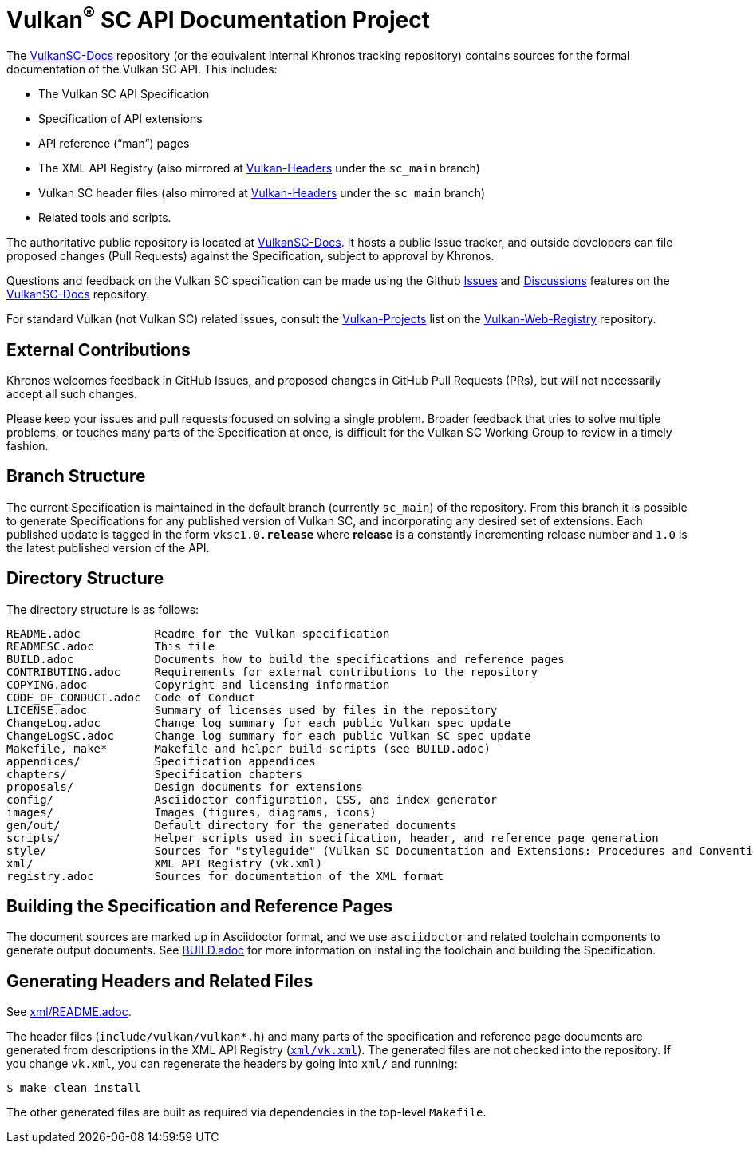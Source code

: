 // Copyright 2017-2023 The Khronos Group Inc.
// SPDX-License-Identifier: CC-BY-4.0

ifdef::env-github[]
:note-caption: :information_source:
endif::[]

= Vulkan^(R)^ SC API Documentation Project

The link:https://github.com/KhronosGroup/VulkanSC-Docs[VulkanSC-Docs]
repository (or the equivalent internal Khronos tracking repository)
contains sources for the formal documentation of the Vulkan SC
API. This includes:

[options="compact"]
  * The Vulkan SC API Specification
  * Specification of API extensions
  * API reference ("`man`") pages
  * The XML API Registry (also mirrored at
    link:https://github.com/KhronosGroup/Vulkan-Headers[Vulkan-Headers] under the `sc_main` branch)
  * Vulkan SC header files (also mirrored at
    link:https://github.com/KhronosGroup/Vulkan-Headers[Vulkan-Headers] under the `sc_main` branch)
  * Related tools and scripts.

The authoritative public repository is located at
link:https://github.com/KhronosGroup/VulkanSC-Docs[VulkanSC-Docs].
It hosts a public Issue tracker, and outside developers can file proposed
changes (Pull Requests) against the Specification, subject to approval by
Khronos.

Questions and feedback on the Vulkan SC specification can be made using the Github
link:https://github.com/KhronosGroup/VulkanSC-Docs/issues/[Issues]
and
link:https://github.com/KhronosGroup/VulkanSC-Docs/discussions[Discussions]
features on the
link:https://github.com/KhronosGroup/VulkanSC-Docs/[VulkanSC-Docs]
repository.

For standard Vulkan (not Vulkan SC) related issues, consult the
link:https://github.com/KhronosGroup/Vulkan-Web-Registry/blob/main/Vulkan-Projects.adoc[Vulkan-Projects] list on the link:https://github.com/KhronosGroup/Vulkan-Web-Registry[Vulkan-Web-Registry]
repository.

== External Contributions

Khronos welcomes feedback in GitHub Issues, and proposed changes in GitHub
Pull Requests (PRs), but will not necessarily accept all such changes.

Please keep your issues and pull requests focused on solving a single
problem. Broader feedback that tries to solve multiple problems, or touches
many parts of the Specification at once, is difficult for the Vulkan SC Working
Group to review in a timely fashion.


== Branch Structure

The current Specification is maintained in the default branch (currently
`sc_main`) of the repository.
From this branch it is possible to generate Specifications for any published
version of Vulkan SC, and incorporating any desired set of extensions.
Each published update is tagged in the form `vksc1.0.*release*` where *release*
is a constantly incrementing release number and `1.0` is the latest
published version of the API.


== Directory Structure

The directory structure is as follows:

```
README.adoc           Readme for the Vulkan specification
READMESC.adoc         This file
BUILD.adoc            Documents how to build the specifications and reference pages
CONTRIBUTING.adoc     Requirements for external contributions to the repository
COPYING.adoc          Copyright and licensing information
CODE_OF_CONDUCT.adoc  Code of Conduct
LICENSE.adoc          Summary of licenses used by files in the repository
ChangeLog.adoc        Change log summary for each public Vulkan spec update
ChangeLogSC.adoc      Change log summary for each public Vulkan SC spec update
Makefile, make*       Makefile and helper build scripts (see BUILD.adoc)
appendices/           Specification appendices
chapters/             Specification chapters
proposals/            Design documents for extensions
config/               Asciidoctor configuration, CSS, and index generator
images/               Images (figures, diagrams, icons)
gen/out/              Default directory for the generated documents
scripts/              Helper scripts used in specification, header, and reference page generation
style/                Sources for "styleguide" (Vulkan SC Documentation and Extensions: Procedures and Conventions)
xml/                  XML API Registry (vk.xml)
registry.adoc         Sources for documentation of the XML format
```


== Building the Specification and Reference Pages

The document sources are marked up in Asciidoctor format, and we use
`asciidoctor` and related toolchain components to generate output documents.
See link:BUILD.adoc[BUILD.adoc] for more information on installing the
toolchain and building the Specification.


== Generating Headers and Related Files

See link:xml/README.adoc[xml/README.adoc].

The header files (`include/vulkan/vulkan*.h`) and many parts of the
specification and reference page documents are generated from descriptions
in the XML API Registry (link:xml/vk.xml[`xml/vk.xml`]).
The generated files are not checked into the repository.
If you change `vk.xml`, you can regenerate the headers by going into
`xml/` and running:

    $ make clean install

The other generated files are built as required via dependencies in
the top-level `Makefile`.

